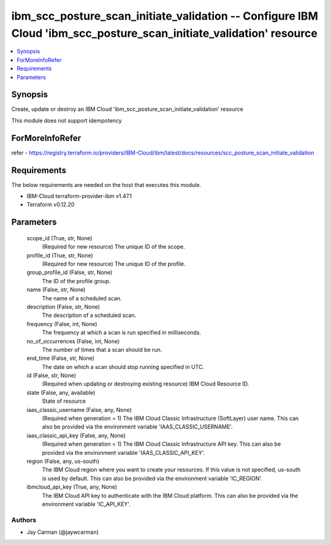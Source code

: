 
ibm_scc_posture_scan_initiate_validation -- Configure IBM Cloud 'ibm_scc_posture_scan_initiate_validation' resource
===================================================================================================================

.. contents::
   :local:
   :depth: 1


Synopsis
--------

Create, update or destroy an IBM Cloud 'ibm_scc_posture_scan_initiate_validation' resource

This module does not support idempotency


ForMoreInfoRefer
----------------
refer - https://registry.terraform.io/providers/IBM-Cloud/ibm/latest/docs/resources/scc_posture_scan_initiate_validation

Requirements
------------
The below requirements are needed on the host that executes this module.

- IBM-Cloud terraform-provider-ibm v1.47.1
- Terraform v0.12.20



Parameters
----------

  scope_id (True, str, None)
    (Required for new resource) The unique ID of the scope.


  profile_id (True, str, None)
    (Required for new resource) The unique ID of the profile.


  group_profile_id (False, str, None)
    The ID of the profile group.


  name (False, str, None)
    The name of a scheduled scan.


  description (False, str, None)
    The description of a scheduled scan.


  frequency (False, int, None)
    The frequency at which a scan is run specified in milliseconds.


  no_of_occurrences (False, int, None)
    The number of times that a scan should be run.


  end_time (False, str, None)
    The date on which a scan should stop running specified in UTC.


  id (False, str, None)
    (Required when updating or destroying existing resource) IBM Cloud Resource ID.


  state (False, any, available)
    State of resource


  iaas_classic_username (False, any, None)
    (Required when generation = 1) The IBM Cloud Classic Infrastructure (SoftLayer) user name. This can also be provided via the environment variable 'IAAS_CLASSIC_USERNAME'.


  iaas_classic_api_key (False, any, None)
    (Required when generation = 1) The IBM Cloud Classic Infrastructure API key. This can also be provided via the environment variable 'IAAS_CLASSIC_API_KEY'.


  region (False, any, us-south)
    The IBM Cloud region where you want to create your resources. If this value is not specified, us-south is used by default. This can also be provided via the environment variable 'IC_REGION'.


  ibmcloud_api_key (True, any, None)
    The IBM Cloud API key to authenticate with the IBM Cloud platform. This can also be provided via the environment variable 'IC_API_KEY'.













Authors
~~~~~~~

- Jay Carman (@jaywcarman)

